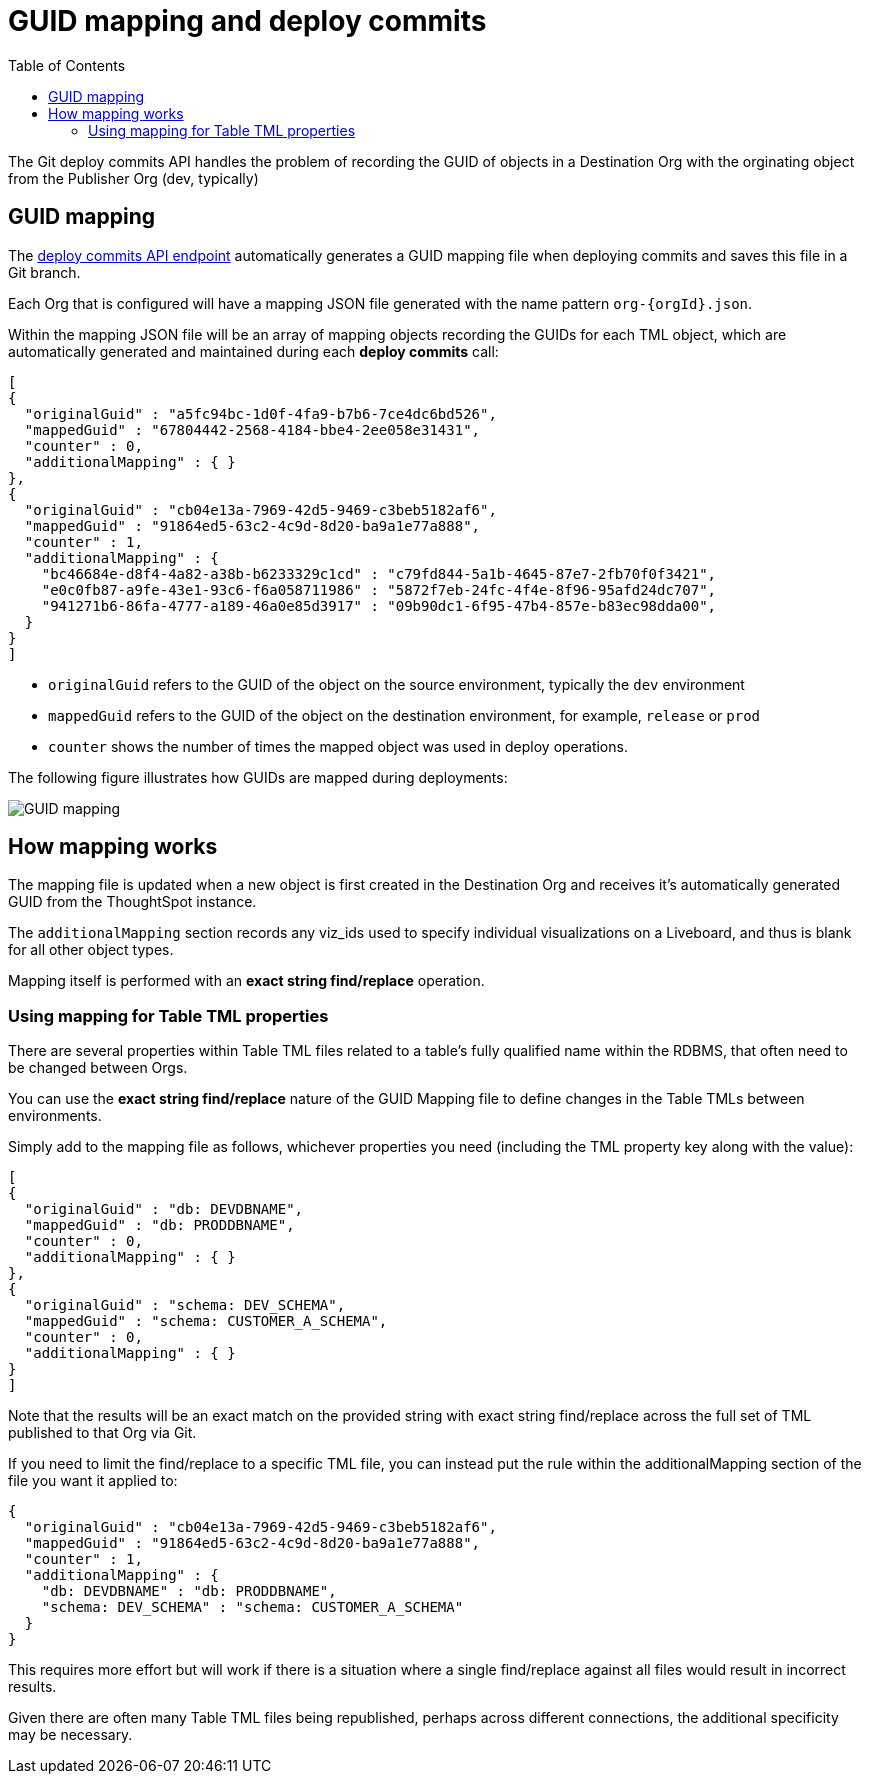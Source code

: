 = GUID mapping and deploy commits
:toc: true
:toclevels: 2

:page-title: GUID mapping and deploy commits
:page-pageid: guid-mapping
:page-description: Deploying TML involves GUID mapping, handled automatically by the deploy commits API

The Git deploy commits API handles the problem of recording the GUID of objects in a Destination Org with the orginating object from the Publisher Org (dev, typically)

== GUID mapping

The xref:git-rest-api-guide.adoc#deploy-commits[deploy commits API endpoint] automatically generates a GUID mapping file when deploying commits and saves this file in a Git branch. 

Each Org that is configured will have a mapping JSON file generated with the name pattern `org-{orgId}.json`.

Within the mapping JSON file will be an array of mapping objects recording the GUIDs for each TML object, which are automatically generated and maintained during each *deploy commits* call:

[source,JSON]
----
[
{
  "originalGuid" : "a5fc94bc-1d0f-4fa9-b7b6-7ce4dc6bd526",
  "mappedGuid" : "67804442-2568-4184-bbe4-2ee058e31431",
  "counter" : 0,
  "additionalMapping" : { }
}, 
{
  "originalGuid" : "cb04e13a-7969-42d5-9469-c3beb5182af6",
  "mappedGuid" : "91864ed5-63c2-4c9d-8d20-ba9a1e77a888",
  "counter" : 1,
  "additionalMapping" : {
    "bc46684e-d8f4-4a82-a38b-b6233329c1cd" : "c79fd844-5a1b-4645-87e7-2fb70f0f3421",
    "e0c0fb87-a9fe-43e1-93c6-f6a058711986" : "5872f7eb-24fc-4f4e-8f96-95afd24dc707",
    "941271b6-86fa-4777-a189-46a0e85d3917" : "09b90dc1-6f95-47b4-857e-b83ec98dda00",
  }
}
]
----

* `originalGuid` refers to the GUID of the object on the source environment, typically the `dev` environment
* `mappedGuid` refers to the GUID of the object on the destination environment, for example, `release` or `prod`
* `counter` shows the number of times the mapped object was used in deploy operations.

The following figure illustrates how GUIDs are mapped during deployments:

[.widthAuto]
image::./images/guid-mapping.png[GUID mapping]


== How mapping works
The mapping file is updated when a new object is first created in the Destination Org and receives it's automatically generated GUID from the ThoughtSpot instance.

The `additionalMapping` section records any viz_ids used to specify individual visualizations on a Liveboard, and thus is blank for all other object types.

Mapping itself is performed with an *exact string find/replace* operation.

=== Using mapping for Table TML properties
There are several properties within Table TML files related to a table's fully qualified name within the RDBMS, that often need to be changed between Orgs. 

You can use the *exact string find/replace* nature of the GUID Mapping file to define changes in the Table TMLs between environments.

Simply add to the mapping file as follows, whichever properties you need (including the TML property key along with the value):

[source,JSON]
----
[
{
  "originalGuid" : "db: DEVDBNAME",
  "mappedGuid" : "db: PRODDBNAME",
  "counter" : 0,
  "additionalMapping" : { }
},
{
  "originalGuid" : "schema: DEV_SCHEMA",
  "mappedGuid" : "schema: CUSTOMER_A_SCHEMA",
  "counter" : 0,
  "additionalMapping" : { }
}
]
----

Note that the results will be an exact match on the provided string with exact string find/replace across the full set of TML published to that Org via Git.

If you need to limit the find/replace to a specific TML file, you can instead put the rule within the additionalMapping section of the file you want it applied to:

[source,JSON]
----
{
  "originalGuid" : "cb04e13a-7969-42d5-9469-c3beb5182af6",
  "mappedGuid" : "91864ed5-63c2-4c9d-8d20-ba9a1e77a888",
  "counter" : 1,
  "additionalMapping" : {
    "db: DEVDBNAME" : "db: PRODDBNAME",
    "schema: DEV_SCHEMA" : "schema: CUSTOMER_A_SCHEMA"
  }
}
----

This requires more effort but will work if there is a situation where a single find/replace against all files would result in incorrect results. 

Given there are often many Table TML files being republished, perhaps across different connections, the additional specificity may be necessary.
